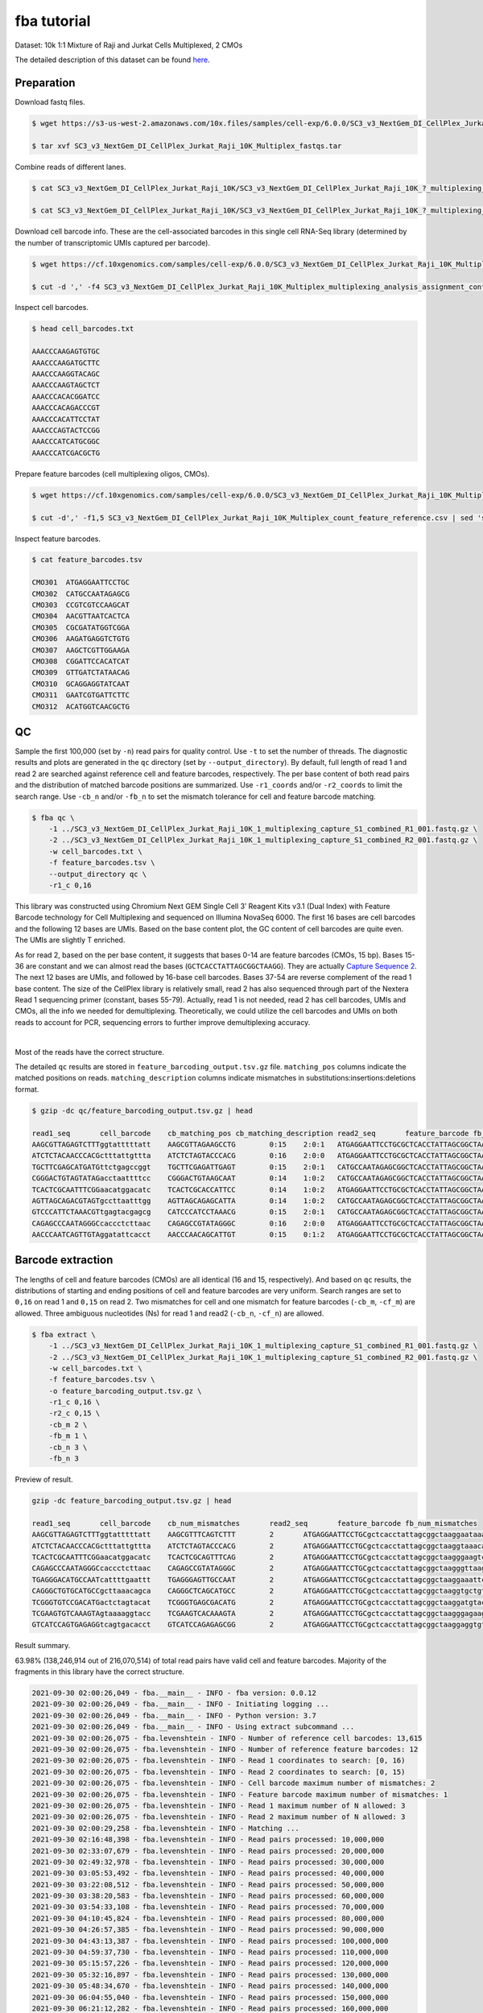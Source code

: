.. _tutorial_cellplex_SC3_v3_NextGem_DI_CellPlex_Jurkat_Raji_10K_Multiplex:


fba tutorial
============

Dataset: 10k 1:1 Mixture of Raji and Jurkat Cells Multiplexed, 2 CMOs

The detailed description of this dataset can be found `here`_.

.. _`here`: https://www.10xgenomics.com/resources/datasets/10-k-1-1-mixture-of-raji-and-jurkat-cells-multiplexed-2-cm-os-3-1-standard-6-0-0


Preparation
-----------

Download fastq files.

.. code-block::

    $ wget https://s3-us-west-2.amazonaws.com/10x.files/samples/cell-exp/6.0.0/SC3_v3_NextGem_DI_CellPlex_Jurkat_Raji_10K_Multiplex/SC3_v3_NextGem_DI_CellPlex_Jurkat_Raji_10K_Multiplex_fastqs.tar

    $ tar xvf SC3_v3_NextGem_DI_CellPlex_Jurkat_Raji_10K_Multiplex_fastqs.tar

Combine reads of different lanes.

.. code-block::

    $ cat SC3_v3_NextGem_DI_CellPlex_Jurkat_Raji_10K/SC3_v3_NextGem_DI_CellPlex_Jurkat_Raji_10K_?_multiplexing_capture/SC3_v3_NextGem_DI_CellPlex_Jurkat_Raji_10K_?_multiplexing_capture_S1_L00?_R1_001.fastq.gz > SC3_v3_NextGem_DI_CellPlex_Jurkat_Raji_10K_1_multiplexing_capture_S1_combined_R1_001.fastq.gz

    $ cat SC3_v3_NextGem_DI_CellPlex_Jurkat_Raji_10K/SC3_v3_NextGem_DI_CellPlex_Jurkat_Raji_10K_?_multiplexing_capture/SC3_v3_NextGem_DI_CellPlex_Jurkat_Raji_10K_?_multiplexing_capture_S1_L00?_R2_001.fastq.gz > SC3_v3_NextGem_DI_CellPlex_Jurkat_Raji_10K_1_multiplexing_capture_S1_combined_R2_001.fastq.gz

Download cell barcode info. These are the cell-associated barcodes in this single cell RNA-Seq library (determined by the number of transcriptomic UMIs captured per barcode).

.. code-block::

    $ wget https://cf.10xgenomics.com/samples/cell-exp/6.0.0/SC3_v3_NextGem_DI_CellPlex_Jurkat_Raji_10K_Multiplex/SC3_v3_NextGem_DI_CellPlex_Jurkat_Raji_10K_Multiplex_multiplexing_analysis_assignment_confidence_table.csv

    $ cut -d ',' -f4 SC3_v3_NextGem_DI_CellPlex_Jurkat_Raji_10K_Multiplex_multiplexing_analysis_assignment_confidence_table.csv | sed 's/-1//g' > cell_barcodes.txt

Inspect cell barcodes.

.. code-block::

    $ head cell_barcodes.txt

    AAACCCAAGAGTGTGC
    AAACCCAAGATGCTTC
    AAACCCAAGGTACAGC
    AAACCCAAGTAGCTCT
    AAACCCACACGGATCC
    AAACCCACAGACCCGT
    AAACCCACATTCCTAT
    AAACCCAGTACTCCGG
    AAACCCATCATGCGGC
    AAACCCATCGACGCTG


Prepare feature barcodes (cell multiplexing oligos, CMOs).

.. code-block::

    $ wget https://cf.10xgenomics.com/samples/cell-exp/6.0.0/SC3_v3_NextGem_DI_CellPlex_Jurkat_Raji_10K_Multiplex/SC3_v3_NextGem_DI_CellPlex_Jurkat_Raji_10K_Multiplex_count_feature_reference.csv

    $ cut -d',' -f1,5 SC3_v3_NextGem_DI_CellPlex_Jurkat_Raji_10K_Multiplex_count_feature_reference.csv | sed 's/,/\t/g' | grep ^C > feature_barcodes.txt

Inspect feature barcodes.

.. code-block::

    $ cat feature_barcodes.tsv

    CMO301  ATGAGGAATTCCTGC
    CMO302  CATGCCAATAGAGCG
    CMO303  CCGTCGTCCAAGCAT
    CMO304  AACGTTAATCACTCA
    CMO305  CGCGATATGGTCGGA
    CMO306  AAGATGAGGTCTGTG
    CMO307  AAGCTCGTTGGAAGA
    CMO308  CGGATTCCACATCAT
    CMO309  GTTGATCTATAACAG
    CMO310  GCAGGAGGTATCAAT
    CMO311  GAATCGTGATTCTTC
    CMO312  ACATGGTCAACGCTG

QC
--

Sample the first 100,000 (set by ``-n``) read pairs for quality control. Use ``-t`` to set the number of threads. The diagnostic results and plots are generated in the ``qc`` directory (set by ``--output_directory``). By default, full length of read 1 and read 2 are searched against reference cell and feature barcodes, respectively. The per base content of both read pairs and the distribution of matched barcode positions are summarized. Use ``-r1_coords`` and/or ``-r2_coords`` to limit the search range.  Use ``-cb_n`` and/or ``-fb_n`` to set the mismatch tolerance for cell and feature barcode matching.

.. code-block::

    $ fba qc \
        -1 ../SC3_v3_NextGem_DI_CellPlex_Jurkat_Raji_10K_1_multiplexing_capture_S1_combined_R1_001.fastq.gz \
        -2 ../SC3_v3_NextGem_DI_CellPlex_Jurkat_Raji_10K_1_multiplexing_capture_S1_combined_R2_001.fastq.gz \
        -w cell_barcodes.txt \
        -f feature_barcodes.tsv \
        --output_directory qc \
        -r1_c 0,16

This library was constructed using Chromium Next GEM Single Cell 3ʹ Reagent Kits v3.1 (Dual Index) with Feature Barcode technology for Cell Multiplexing and sequenced on Illumina NovaSeq 6000. The first 16 bases are cell barcodes and the following 12 bases are UMIs. Based on the base content plot, the GC content of cell barcodes are quite even. The UMIs are slightly T enriched.

.. image:: Pyplot_read1_per_base_seq_content.png
   :width: 350px
   :align: center

As for read 2, based on the per base content, it suggests that bases 0-14 are feature barcodes (CMOs, 15 bp). Bases 15-36 are constant and we can almost read the bases (``GCTCACCTATTAGCGGCTAAGG``). They are actually `Capture Sequence 2`_. The next 12 bases are UMIs, and followed by 16-base cell barcodes. Bases 37-54 are reverse complement of the read 1 base content. The size of the CellPlex library is relatively small, read 2 has also sequenced through part of the Nextera Read 1 sequencing primer (constant, bases 55-79). Actually, read 1 is not needed, read 2 has cell barcodes, UMIs and CMOs, all the info we needed for demultiplexing. Theoretically, we could utilize the cell barcodes and UMIs on both reads to account for PCR, sequencing errors to further improve demultiplexing accuracy.

.. _`Capture Sequence 2`: https://assets.ctfassets.net/an68im79xiti/6G2iPa3N9L3ZtsSCJlR3yO/dd9e4749ebb7f7894f193db1ddd148bb/CG000388_ChromiumNextGEMSingleCell3-v3.1_CellMultiplexing_RevB.pdf


.. image:: Pyplot_read2_per_base_seq_content.png
   :width: 800px
   :align: center

|

Most of the reads have the correct structure.

.. image:: Pyplot_read2_barcodes_starting_ending.png
   :width: 800px
   :align: center

The detailed ``qc`` results are stored in ``feature_barcoding_output.tsv.gz`` file. ``matching_pos`` columns indicate the matched positions on reads. ``matching_description`` columns indicate mismatches in substitutions:insertions:deletions format.

.. code-block::

    $ gzip -dc qc/feature_barcoding_output.tsv.gz | head

    read1_seq       cell_barcode    cb_matching_pos cb_matching_description read2_seq       feature_barcode fb_matching_pos fb_matching_description
    AAGCGTTAGAGTCTTTggtatttttatt    AAGCGTTAGAAGCCTG        0:15    2:0:1   ATGAGGAATTCCTGCGCTCACCTATTAGCGGCTAAGGAATAAAACTACCAAAGACTCTAACGCTTCTGTCTCTTATACACATCTGACGCT      CMO301_ATGAGGAATTCCTGC     0:15    0:0:0
    ATCTCTACAACCCACGctttattgttta    ATCTCTAGTACCCACG        0:16    2:0:0   ATGAGGAATTCCTGCGCTCACCTATTAGCGGCTAAGGTAAACAATAAAGCGTGGGTTGTAGAGATCTGTCTCTTATACACATCTGACGCT      CMO301_ATGAGGAATTCCTGC     0:15    0:0:0
    TGCTTCGAGCATGATGttctgagccggt    TGCTTCGAGATTGAGT        0:15    2:0:1   CATGCCAATAGAGCGGCTCACCTATTAGCGGCTAAGGACCGGCTCAGAACATCATGCTCGAAGCACTGTCTCTTATACACATCTGACGCT      CMO302_CATGCCAATAGAGCG     0:15    0:0:0
    CGGGACTGTAGTATAGacctaattttcc    CGGGACTGTAAGCAAT        0:14    1:0:2   CATGCCAATAGAGCGGCTCACCTATTAGCGGCTAAGGGGAAAATTAGGTCTATACTACAGTCCCGCTGTCTCTTATACACATCTGACGCT      CMO302_CATGCCAATAGAGCG     0:15    0:0:0
    TCACTCGCAATTTCGGaacatggacatc    TCACTCGCACCATTCC        0:14    1:0:2   ATGAGGAATTCCTGCGCTCACCTATTAGCGGCTAAGGGAAGTCCATGTTCCGAAATTGCGAGTGACTGTCTCTTATACACATCTGACGCT      CMO301_ATGAGGAATTCCTGC     0:15    0:0:0
    AGTTAGCAGACGTAGTgccttaatttgg    AGTTAGCAGAGCATTA        0:14    1:0:2   CATGCCAATAGAGCGGCTCACCTATTAGCGGCTAAGGCCAAATTAAGGCACTACGTCTGCTAACTCTGTCTCTTATACACATCTGACGCT      CMO302_CATGCCAATAGAGCG     0:15    0:0:0
    GTCCCATTCTAAACGTtgagtacgagcg    CATCCCATCCTAAACG        0:15    2:0:1   CATGCCAATAGAGCGGCTCACCTATTAGCGGCTAAGGCGCTCGTACTCAACGTTTAGAATGGGACCTGTCTCTTATACACATCTGACGCT      CMO302_CATGCCAATAGAGCG     0:15    0:0:0
    CAGAGCCCAATAGGGCcaccctcttaac    CAGAGCCGTATAGGGC        0:16    2:0:0   ATGAGGAATTCCTGCGCTCACCTATTAGCGGCTAAGGGTTAAGAGGGTGGCCCTATTGGGCTCTGCTGTCTCTTATACACATCTGACGCT      CMO301_ATGAGGAATTCCTGC     0:15    0:0:0
    AACCCAATCAGTTGTAggatattcacct    AACCCAACAGCATTGT        0:15    0:1:2   ATGAGGAATTCCTGCGCTCACCTATTAGCGGCTAAGGAGGTGAATATCCTACAACTGATTGGGTTCTGTCTCTTATACACATCTGACGCT      CMO301_ATGAGGAATTCCTGC     0:15    0:0:0

Barcode extraction
------------------

The lengths of cell and feature barcodes (CMOs) are all identical (16 and 15, respectively). And based on ``qc`` results, the distributions of starting and ending positions of cell and feature barcodes are very uniform.  Search ranges are set to ``0,16`` on read 1 and ``0,15`` on read 2. Two mismatches for cell and one mismatch for feature barcodes (``-cb_m``, ``-cf_m``) are allowed. Three ambiguous nucleotides (Ns) for read 1 and read2 (``-cb_n``, ``-cf_n``) are allowed.

.. code-block::

    $ fba extract \
        -1 ../SC3_v3_NextGem_DI_CellPlex_Jurkat_Raji_10K_1_multiplexing_capture_S1_combined_R1_001.fastq.gz \
        -2 ../SC3_v3_NextGem_DI_CellPlex_Jurkat_Raji_10K_1_multiplexing_capture_S1_combined_R2_001.fastq.gz \
        -w cell_barcodes.txt \
        -f feature_barcodes.tsv \
        -o feature_barcoding_output.tsv.gz \
        -r1_c 0,16 \
        -r2_c 0,15 \
        -cb_m 2 \
        -fb_m 1 \
        -cb_n 3 \
        -fb_n 3

Preview of result.

.. code-block::

    gzip -dc feature_barcoding_output.tsv.gz | head

    read1_seq       cell_barcode    cb_num_mismatches       read2_seq       feature_barcode fb_num_mismatches
    AAGCGTTAGAGTCTTTggtatttttatt    AAGCGTTTCAGTCTTT        2       ATGAGGAATTCCTGCgctcacctattagcggctaaggaataaaactaccaaagactctaacgcttctgtctcttatacacatctgacgct      CMO301_ATGAGGAATTCCTGC  0
    ATCTCTACAACCCACGctttattgttta    ATCTCTAGTACCCACG        2       ATGAGGAATTCCTGCgctcacctattagcggctaaggtaaacaataaagcgtgggttgtagagatctgtctcttatacacatctgacgct      CMO301_ATGAGGAATTCCTGC  0
    TCACTCGCAATTTCGGaacatggacatc    TCACTCGCAGTTTCAG        2       ATGAGGAATTCCTGCgctcacctattagcggctaagggaagtccatgttccgaaattgcgagtgactgtctcttatacacatctgacgct      CMO301_ATGAGGAATTCCTGC  0
    CAGAGCCCAATAGGGCcaccctcttaac    CAGAGCCGTATAGGGC        2       ATGAGGAATTCCTGCgctcacctattagcggctaagggttaagagggtggccctattgggctctgctgtctcttatacacatctgacgct      CMO301_ATGAGGAATTCCTGC  0
    TGAGGGACATGCCAATcattttgaattt    TGAGGGAGTTGCCAAT        2       ATGAGGAATTCCTGCgctcacctattagcggctaaggaaattcaaaatgattggcatgtccctcactgtctcttatacacatctgacgct      CMO301_ATGAGGAATTCCTGC  0
    CAGGGCTGTGCATGCCgcttaaacagca    CAGGGCTCAGCATGCC        2       ATGAGGAATTCCTGCgctcacctattagcggctaaggtgctgtttaagcggcatgcacagccctgctgtctcttatacacatctgacgct      CMO301_ATGAGGAATTCCTGC  0
    TCGGGTGTCCGACATGactctagtacat    TCGGGTGAGCGACATG        2       ATGAGGAATTCCTGCgctcacctattagcggctaaggatgtactagagtcatgtcggacacccgactgtctcttatacacatctgacgct      CMO301_ATGAGGAATTCCTGC  0
    TCGAAGTGTCAAAGTAgtaaaaggtacc    TCGAAGTCACAAAGTA        2       ATGAGGAATTCCTGCgctcacctattagcggctaagggagaagtcccaatactttgacgctcacctattagcggctaaggggtacctttt      CMO301_ATGAGGAATTCCTGC  0
    GTCATCCAGTGAGAGGtcagtgacacct    GTCATCCAGAGAGCGG        2       ATGAGGAATTCCTGCgctcacctattagcggctaaggaggtgtcactgacctctcactggatgacctgtctcttatacacatctgacgct      CMO301_ATGAGGAATTCCTGC  0

Result summary.

63.98% (138,246,914 out of 216,070,514) of total read pairs have valid cell and feature barcodes. Majority of the fragments in this library have the correct structure.

.. code-block::

    2021-09-30 02:00:26,049 - fba.__main__ - INFO - fba version: 0.0.12
    2021-09-30 02:00:26,049 - fba.__main__ - INFO - Initiating logging ...
    2021-09-30 02:00:26,049 - fba.__main__ - INFO - Python version: 3.7
    2021-09-30 02:00:26,049 - fba.__main__ - INFO - Using extract subcommand ...
    2021-09-30 02:00:26,075 - fba.levenshtein - INFO - Number of reference cell barcodes: 13,615
    2021-09-30 02:00:26,075 - fba.levenshtein - INFO - Number of reference feature barcodes: 12
    2021-09-30 02:00:26,075 - fba.levenshtein - INFO - Read 1 coordinates to search: [0, 16)
    2021-09-30 02:00:26,075 - fba.levenshtein - INFO - Read 2 coordinates to search: [0, 15)
    2021-09-30 02:00:26,075 - fba.levenshtein - INFO - Cell barcode maximum number of mismatches: 2
    2021-09-30 02:00:26,075 - fba.levenshtein - INFO - Feature barcode maximum number of mismatches: 1
    2021-09-30 02:00:26,075 - fba.levenshtein - INFO - Read 1 maximum number of N allowed: 3
    2021-09-30 02:00:26,075 - fba.levenshtein - INFO - Read 2 maximum number of N allowed: 3
    2021-09-30 02:00:29,258 - fba.levenshtein - INFO - Matching ...
    2021-09-30 02:16:48,398 - fba.levenshtein - INFO - Read pairs processed: 10,000,000
    2021-09-30 02:33:07,679 - fba.levenshtein - INFO - Read pairs processed: 20,000,000
    2021-09-30 02:49:32,978 - fba.levenshtein - INFO - Read pairs processed: 30,000,000
    2021-09-30 03:05:53,492 - fba.levenshtein - INFO - Read pairs processed: 40,000,000
    2021-09-30 03:22:08,512 - fba.levenshtein - INFO - Read pairs processed: 50,000,000
    2021-09-30 03:38:20,583 - fba.levenshtein - INFO - Read pairs processed: 60,000,000
    2021-09-30 03:54:33,108 - fba.levenshtein - INFO - Read pairs processed: 70,000,000
    2021-09-30 04:10:45,824 - fba.levenshtein - INFO - Read pairs processed: 80,000,000
    2021-09-30 04:26:57,385 - fba.levenshtein - INFO - Read pairs processed: 90,000,000
    2021-09-30 04:43:13,387 - fba.levenshtein - INFO - Read pairs processed: 100,000,000
    2021-09-30 04:59:37,730 - fba.levenshtein - INFO - Read pairs processed: 110,000,000
    2021-09-30 05:15:57,226 - fba.levenshtein - INFO - Read pairs processed: 120,000,000
    2021-09-30 05:32:16,897 - fba.levenshtein - INFO - Read pairs processed: 130,000,000
    2021-09-30 05:48:34,670 - fba.levenshtein - INFO - Read pairs processed: 140,000,000
    2021-09-30 06:04:55,040 - fba.levenshtein - INFO - Read pairs processed: 150,000,000
    2021-09-30 06:21:12,282 - fba.levenshtein - INFO - Read pairs processed: 160,000,000
    2021-09-30 06:37:28,322 - fba.levenshtein - INFO - Read pairs processed: 170,000,000
    2021-09-30 06:53:47,355 - fba.levenshtein - INFO - Read pairs processed: 180,000,000
    2021-09-30 07:10:10,017 - fba.levenshtein - INFO - Read pairs processed: 190,000,000
    2021-09-30 07:26:29,370 - fba.levenshtein - INFO - Read pairs processed: 200,000,000
    2021-09-30 07:42:51,320 - fba.levenshtein - INFO - Read pairs processed: 210,000,000
    2021-09-30 07:52:47,851 - fba.levenshtein - INFO - Number of read pairs processed: 216,070,514
    2021-09-30 07:52:47,851 - fba.levenshtein - INFO - Number of read pairs w/ valid barcodes: 138,246,914
    2021-09-30 07:52:47,970 - fba.__main__ - INFO - Done.



Matrix generation
-----------------

Only fragments with valid (passed the criteria) cell and feature barcodes are included. UMI deduplication is powered by UMI-tools (`Smith, T., et al. 2017. Genome Res. 27, 491–499.`_). Use ``-us`` to set the UMI starting position on read 1. Use ``-ul`` to set the UMI length. Fragments with UMI length less than this value are discarded. Use ``-um`` to set mismatch threshold. UMI deduplication method is set by ``-ud``.

.. _`Smith, T., et al. 2017. Genome Res. 27, 491–499.`: http://www.genome.org/cgi/doi/10.1101/gr.209601.116

The generated feature count matrix can be easily imported into well-established single cell analysis packages: Seruat_ and Scanpy_.

.. _Seruat: https://satijalab.org/seurat/

.. _Scanpy: https://scanpy.readthedocs.io/en/stable

.. code-block::

    $ fba count \
        -i feature_barcoding_output.tsv.gz \
        -o matrix_featurecount.csv.gz \
        -us 16 \
        -ul 12 \
        -um 1 \
        -ud directional

Result summary.

88.00% (121,661,177 out of 138,246,914) of read pairs with valid cell and feature barcodes are unique fragments. 56.31% (121,661,177 out of 216,070,514) of total sequenced read pairs contribute to the final matrix.

.. code-block::

    2021-09-30 07:52:48,076 - fba.__main__ - INFO - fba version: 0.0.12
    2021-09-30 07:52:48,076 - fba.__main__ - INFO - Initiating logging ...
    2021-09-30 07:52:48,076 - fba.__main__ - INFO - Python version: 3.7
    2021-09-30 07:52:48,076 - fba.__main__ - INFO - Using count subcommand ...
    2021-09-30 07:52:49,463 - fba.count - INFO - UMI-tools version: 1.1.1
    2021-09-30 07:52:49,466 - fba.count - INFO - UMI starting position on read 1: 16
    2021-09-30 07:52:49,466 - fba.count - INFO - UMI length: 12
    2021-09-30 07:52:49,467 - fba.count - INFO - UMI-tools deduplication threshold: 1
    2021-09-30 07:52:49,467 - fba.count - INFO - UMI-tools deduplication method: directional
    2021-09-30 07:52:49,467 - fba.count - INFO - Header line: read1_seq cell_barcode cb_num_mismatches read2_seq feature_barcode fb_num_mismatches
    2021-09-30 07:58:54,696 - fba.count - INFO - Number of lines processed: 138,246,914
    2021-09-30 07:58:54,707 - fba.count - INFO - Number of cell barcodes detected: 13,612
    2021-09-30 07:58:54,707 - fba.count - INFO - Number of features detected: 12
    2021-09-30 18:31:30,172 - fba.count - INFO - Total UMIs after deduplication: 121,661,177
    2021-09-30 18:31:30,208 - fba.count - INFO - Median number of UMIs per cell: 7,663.5
    2021-09-30 18:31:30,457 - fba.__main__ - INFO - Done.

Demultiplexing
--------------


Inspect feature count matrix.

.. code-block:: python
    :linenos:

    import pandas as pd

    m = pd.read_csv('matrix_featurecount.csv.gz', index_col=0)
    m.sum(axis=1)

.. code-block::

    CMO301_ATGAGGAATTCCTGC    81595732
    CMO302_CATGCCAATAGAGCG    39999656
    CMO303_CCGTCGTCCAAGCAT        1719
    CMO304_AACGTTAATCACTCA         973
    CMO305_CGCGATATGGTCGGA         167
    CMO306_AAGATGAGGTCTGTG         563
    CMO307_AAGCTCGTTGGAAGA         757
    CMO308_CGGATTCCACATCAT       57738
    CMO309_GTTGATCTATAACAG        2767
    CMO310_GCAGGAGGTATCAAT         236
    CMO311_GAATCGTGATTCTTC         166
    CMO312_ACATGGTCAACGCTG         703
    dtype: int64

CMO301_ATGAGGAATTCCTGC and CMO302_CATGCCAATAGAGCG have the most abundant UMIs. They are the CMOs acutally used in this experiment.

.. code-block:: python
    :linenos:

    m = m.loc[['CMO301_ATGAGGAATTCCTGC', 'CMO302_CATGCCAATAGAGCG'], :]

    m.to_csv(path_or_buf='matrix_featurecount_filtered.csv.gz',
             compression='infer')

Cells are classified based on feature count matrix (CMOs abundance). The method 2 (set by ``-dm``) is implemented based on the method described on `10x Genomics' website`_ with some modifications. A cell identity matrix is generated in the output directory: 0 means negative, 1 means positive. Use ``-nm`` to set normalization method (default ``clr``). Use ``-p`` to set the probability threshold for demulitplexing. Set ``-v`` to enable generating visualization plots. Use ``-vm`` to set visualization method.

.. _`10x Genomics' website`: https://support.10xgenomics.com/single-cell-gene-expression/software/pipelines/latest/algorithms/cellplex

.. code-block::

    $ fba demultiplex \
        -i matrix_featurecount_filtered.csv.gz \
        --output_directory demultiplexed \
        -dm 2 \
        -nm clr \
        -p 0.9 \
        -v \
        -vm umap

.. code-block::

    2021-10-01 23:07:30,925 - fba.__main__ - INFO - fba version: 0.0.12
    2021-10-01 23:07:30,925 - fba.__main__ - INFO - Initiating logging ...
    2021-10-01 23:07:30,925 - fba.__main__ - INFO - Python version: 3.7
    2021-10-01 23:07:30,925 - fba.__main__ - INFO - Using demultiplex subcommand ...
    2021-10-01 23:07:45,559 - fba.__main__ - INFO - Skipping arguments: "-q/--quantile", "-cm/--clustering_method"
    2021-10-01 23:07:45,560 - fba.demultiplex - INFO - Output directory: demultiplexed
    2021-10-01 23:07:45,560 - fba.demultiplex - INFO - Demultiplexing method: 2
    2021-10-01 23:07:45,560 - fba.demultiplex - INFO - UMI normalization method: clr
    2021-10-01 23:07:45,560 - fba.demultiplex - INFO - Visualization: On
    2021-10-01 23:07:45,560 - fba.demultiplex - INFO - Visualization method: umap
    2021-10-01 23:07:45,560 - fba.demultiplex - INFO - Loading feature count matrix: matrix_featurecount_filtered.csv.gz ...
    2021-10-01 23:07:46,353 - fba.demultiplex - INFO - Number of cells: 13,612
    2021-10-01 23:07:46,353 - fba.demultiplex - INFO - Number of positive cells for a feature to be included: 200
    2021-10-01 23:07:46,400 - fba.demultiplex - INFO - Number of features: 2 / 2 (after filtering / original in the matrix)
    2021-10-01 23:07:46,400 - fba.demultiplex - INFO - Features: CMO301 CMO302
    2021-10-01 23:07:46,401 - fba.demultiplex - INFO - Total UMIs: 121,595,388 / 121,595,388
    2021-10-01 23:07:46,423 - fba.demultiplex - INFO - Median number of UMIs per cell: 7,659.0 / 7,659.0
    2021-10-01 23:07:46,423 - fba.demultiplex - INFO - Demultiplexing ...
    2021-10-01 23:07:47,160 - fba.demultiplex - INFO - Generating heatmap ...
    2021-10-01 23:07:52,192 - fba.demultiplex - INFO - Embedding ...
    UMAP(dens_frac=0.0, dens_lambda=0.0, n_neighbors=10, random_state=42,
        verbose=True)
    Construct fuzzy simplicial set
    Fri Oct  1 23:07:52 2021 Finding Nearest Neighbors
    Fri Oct  1 23:07:52 2021 Building RP forest with 10 trees
    Fri Oct  1 23:07:53 2021 NN descent for 14 iterations
            1  /  14
            2  /  14
            Stopping threshold met -- exiting after 2 iterations
    Fri Oct  1 23:08:08 2021 Finished Nearest Neighbor Search
    Fri Oct  1 23:08:10 2021 Construct embedding
            completed  0  /  200 epochs
            completed  20  /  200 epochs
            completed  40  /  200 epochs
            completed  60  /  200 epochs
            completed  80  /  200 epochs
            completed  100  /  200 epochs
            completed  120  /  200 epochs
            completed  140  /  200 epochs
            completed  160  /  200 epochs
            completed  180  /  200 epochs
    Fri Oct  1 23:08:21 2021 Finished embedding
    2021-10-01 23:08:22,267 - fba.__main__ - INFO - Done.

Heatmap of relative abundance of features (CMOs) across all cells. Each column represents a single cell.

.. image:: Pyplot_heatmap_cells_demultiplexed.png
   :alt: Heatmap
   :width: 700px
   :align: center

UMAP embedding of cells based on the abundance of features  (CMOs, no transcriptome information used). Colors indicate the CMO status for each cell, as called by FBA.

.. image:: Pyplot_embedding_cells_demultiplexed.png
   :alt: t-SNE embedding
   :width: 500px
   :align: center
